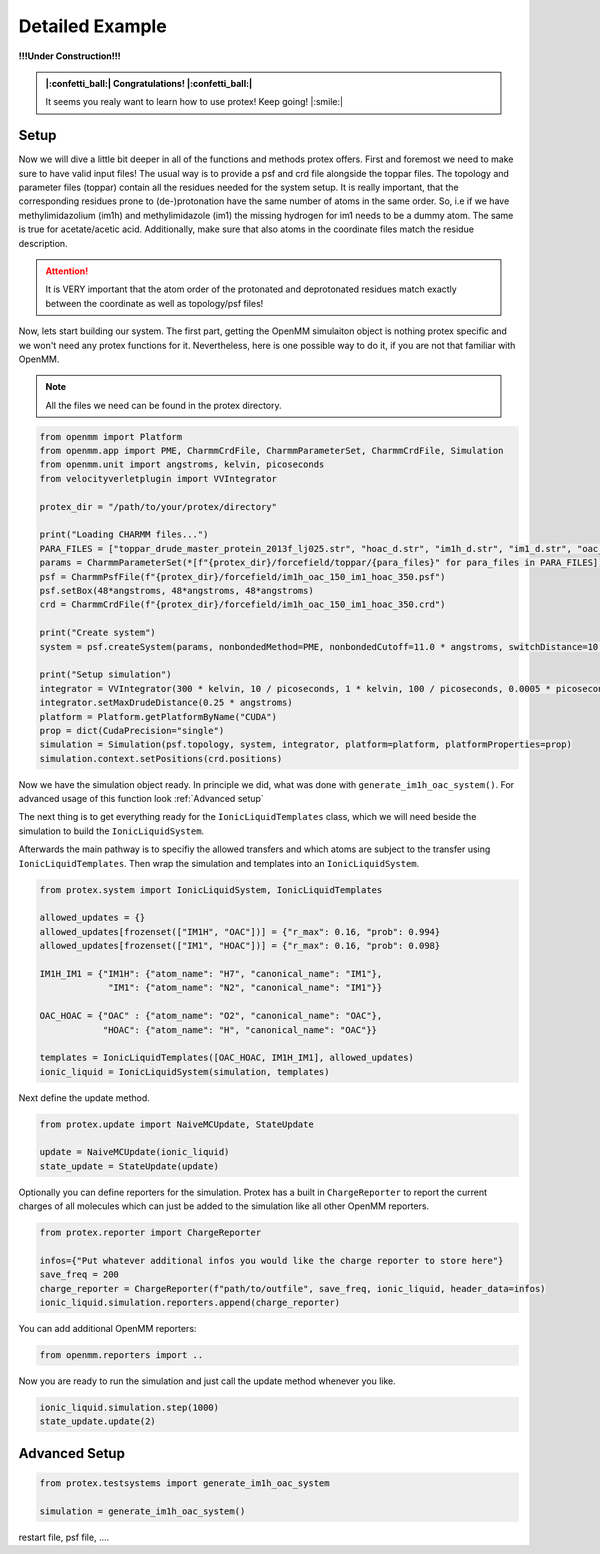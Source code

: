 .. _Detailed-Example:

Detailed Example
=================

**!!!Under Construction!!!**

.. admonition:: |:confetti_ball:| Congratulations! |:confetti_ball:|
   :class: successstyle

   It seems you realy want to learn how to use protex! 
   Keep going! |:smile:|

Setup
-----

Now we will dive a little bit deeper in all of the functions and methods protex offers. 
First and foremost we need to make sure to have valid input files!
The usual way is to provide a psf and crd file alongside the toppar files. 
The topology and parameter files (toppar) contain all the residues needed for the system setup.
It is really important, that the corresponding residues prone to (de-)protonation have the same number of atoms in the same order.
So, i.e if we have methylimidazolium (im1h) and methylimidazole (im1) the missing hydrogen for im1 needs to be a dummy atom. The same is true for acetate/acetic acid.
Additionally, make sure that also atoms in the coordinate files match the residue description. 

.. attention:: 
    It is VERY important that the atom order of the protonated and deprotonated residues match exactly between the coordinate as well as topology/psf files!

Now, lets start building our system. The first part, getting the OpenMM simulaiton object is nothing protex specific and we won't need any protex functions for it. 
Nevertheless, here is one possible way to do it, if you are not that familiar with OpenMM.

.. note:: 
    All the files we need can be found in the protex directory. 

.. code-block:: python

    from openmm import Platform
    from openmm.app import PME, CharmmCrdFile, CharmmParameterSet, CharmmCrdFile, Simulation
    from openmm.unit import angstroms, kelvin, picoseconds
    from velocityverletplugin import VVIntegrator

    protex_dir = "/path/to/your/protex/directory"

    print("Loading CHARMM files...")
    PARA_FILES = ["toppar_drude_master_protein_2013f_lj025.str", "hoac_d.str", "im1h_d.str", "im1_d.str", "oac_d.str"]
    params = CharmmParameterSet(*[f"{protex_dir}/forcefield/toppar/{para_files}" for para_files in PARA_FILES])
    psf = CharmmPsfFile(f"{protex_dir}/forcefield/im1h_oac_150_im1_hoac_350.psf")
    psf.setBox(48*angstroms, 48*angstroms, 48*angstroms)
    crd = CharmmCrdFile(f"{protex_dir}/forcefield/im1h_oac_150_im1_hoac_350.crd")

    print("Create system")
    system = psf.createSystem(params, nonbondedMethod=PME, nonbondedCutoff=11.0 * angstroms, switchDistance=10 * angstroms, constraints=None)

    print("Setup simulation")
    integrator = VVIntegrator(300 * kelvin, 10 / picoseconds, 1 * kelvin, 100 / picoseconds, 0.0005 * picoseconds)
    integrator.setMaxDrudeDistance(0.25 * angstroms)
    platform = Platform.getPlatformByName("CUDA")
    prop = dict(CudaPrecision="single")
    simulation = Simulation(psf.topology, system, integrator, platform=platform, platformProperties=prop)
    simulation.context.setPositions(crd.positions)

Now we have the simulation object ready. In principle we did, what was done with ``generate_im1h_oac_system()``. For advanced usage of this function look :ref:`Advanced setup`

The next thing is to get everything ready for the ``IonicLiquidTemplates`` class, which we will need beside the simulation to build the ``IonicLiquidSystem``.

    

Afterwards the main pathway is to specifiy the allowed transfers and which atoms are subject to the transfer using ``IonicLiquidTemplates``. 
Then wrap the simulation and templates into an ``IonicLiquidSystem``.

.. code-block:: python

    from protex.system import IonicLiquidSystem, IonicLiquidTemplates

    allowed_updates = {}
    allowed_updates[frozenset(["IM1H", "OAC"])] = {"r_max": 0.16, "prob": 0.994}
    allowed_updates[frozenset(["IM1", "HOAC"])] = {"r_max": 0.16, "prob": 0.098}

    IM1H_IM1 = {"IM1H": {"atom_name": "H7", "canonical_name": "IM1"},
                 "IM1": {"atom_name": "N2", "canonical_name": "IM1"}}

    OAC_HOAC = {"OAC" : {"atom_name": "O2", "canonical_name": "OAC"},
                "HOAC": {"atom_name": "H", "canonical_name": "OAC"}}

    templates = IonicLiquidTemplates([OAC_HOAC, IM1H_IM1], allowed_updates)
    ionic_liquid = IonicLiquidSystem(simulation, templates)


Next define the update method. 

.. code-block:: python

    from protex.update import NaiveMCUpdate, StateUpdate

    update = NaiveMCUpdate(ionic_liquid)
    state_update = StateUpdate(update)

Optionally you can define reporters for the simulation. Protex has a built in ``ChargeReporter`` to report the current charges of all molecules which can just be added to the simulation like all other OpenMM reporters.

.. code-block:: python

    from protex.reporter import ChargeReporter

    infos={"Put whatever additional infos you would like the charge reporter to store here"}
    save_freq = 200
    charge_reporter = ChargeReporter(f"path/to/outfile", save_freq, ionic_liquid, header_data=infos)
    ionic_liquid.simulation.reporters.append(charge_reporter)

You can add additional OpenMM reporters:

.. code-block:: python

    from openmm.reporters import ..


Now you are ready to run the simulation and just call the update method whenever you like.

.. code-block:: python

    ionic_liquid.simulation.step(1000)
    state_update.update(2)

.. _Advanced Setup:

Advanced Setup
--------------

.. code-block:: python

    from protex.testsystems import generate_im1h_oac_system

    simulation = generate_im1h_oac_system()

restart file, psf file, ....